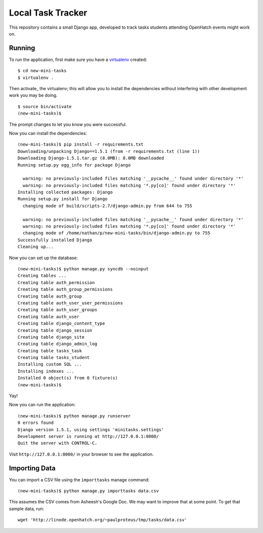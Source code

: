 ====================
 Local Task Tracker
====================

This repository contains a small Django app, developed to track tasks
students attending OpenHatch events might work on.

Running
=======

To run the application, first make sure you have a virtualenv_
created::

  $ cd new-mini-tasks
  $ virtualenv .

Then activate_ the virtualenv; this will allow you to install the
dependencies without interfering with other development work you may
be doing.

::

  $ source bin/activate
  (new-mini-tasks)$

The prompt changes to let you know you were successful.

Now you can install the dependencies::

  (new-mini-tasks)$ pip install -r requirements.txt
  Downloading/unpacking Django==1.5.1 (from -r requirements.txt (line 1))
  Downloading Django-1.5.1.tar.gz (8.0MB): 8.0MB downloaded
  Running setup.py egg_info for package Django

    warning: no previously-included files matching '__pycache__' found under directory '*'
    warning: no previously-included files matching '*.py[co]' found under directory '*'
  Installing collected packages: Django
  Running setup.py install for Django
    changing mode of build/scripts-2.7/django-admin.py from 644 to 755

    warning: no previously-included files matching '__pycache__' found under directory '*'
    warning: no previously-included files matching '*.py[co]' found under directory '*'
    changing mode of /home/nathan/p/new-mini-tasks/bin/django-admin.py to 755
  Successfully installed Django
  Cleaning up...

Now you can set up the database::

  (new-mini-tasks)$ python manage.py syncdb --noinput
  Creating tables ...
  Creating table auth_permission
  Creating table auth_group_permissions
  Creating table auth_group
  Creating table auth_user_user_permissions
  Creating table auth_user_groups
  Creating table auth_user
  Creating table django_content_type
  Creating table django_session
  Creating table django_site
  Creating table django_admin_log
  Creating table tasks_task
  Creating table tasks_student
  Installing custom SQL ...
  Installing indexes ...
  Installed 0 object(s) from 0 fixture(s)
  (new-mini-tasks)$

Yay!

Now you can run the application::

  (new-mini-tasks)$ python manage.py runserver
  0 errors found
  Django version 1.5.1, using settings 'minitasks.settings'
  Development server is running at http://127.0.0.1:8000/
  Quit the server with CONTROL-C.

Visit ``http://127.0.0.1:8000/`` in your browser to see the
application.

Importing Data
==============

You can import a CSV file using the ``importtasks`` manage command::

  (new-mini-tasks)$ python manage.py importtasks data.csv

This assumes the CSV comes from Asheesh's Google Doc. We may want to
improve that at some point. To get that sample data, run::

  wget 'http://linode.openhatch.org/~paulproteus/tmp/tasks/data.csv'



.. _virtualenv: http://www.virtualenv.org/
